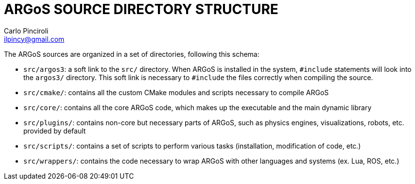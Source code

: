 ARGoS SOURCE DIRECTORY STRUCTURE
================================
:Author: Carlo Pinciroli
:Email:  ilpincy@gmail.com
:Date:   January 17th, 2013

The ARGoS sources are organized in a set of directories, following this schema:

* +src/argos3+: a soft link to the +src/+ directory. When ARGoS is installed in the system, +#include+ statements will look into the +argos3/+ directory. This soft link is necessary to +#include+ the files correctly when compiling the source.
* +src/cmake/+: contains all the custom CMake modules and scripts necessary to compile ARGoS
* +src/core/+: contains all the core ARGoS code, which makes up the executable and the main dynamic library
* +src/plugins/+: contains non-core but necessary parts of ARGoS, such as physics engines, visualizations, robots, etc. provided by default
* +src/scripts/+: contains a set of scripts to perform various tasks (installation, modification of code, etc.)
* +src/wrappers/+: contains the code necessary to wrap ARGoS with other languages and systems (ex. Lua, ROS, etc.)
